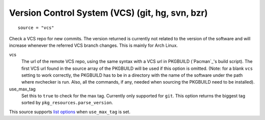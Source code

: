 Version Control System (VCS) (git, hg, svn, bzr)
------------------------------------------------
::

  source = "vcs"

Check a VCS repo for new commits. The version returned is currently not related to the version of the software and will increase whenever the referred VCS branch changes. This is mainly for Arch Linux.

vcs
  The url of the remote VCS repo, using the same syntax with a VCS url in PKGBUILD (`Pacman`_'s build script). The first VCS url found in the source array of the PKGBUILD will be used if this option is omitted. (Note: for a blank ``vcs`` setting to work correctly, the PKGBUILD has to be in a directory with the name of the software under the path where nvchecker is run. Also, all the commands, if any, needed when sourcing the PKGBUILD need to be installed).

use_max_tag
  Set this to ``true`` to check for the max tag. Currently only supported for ``git``.
  This option returns the biggest tag sorted by ``pkg_resources.parse_version``.

This source supports `list options`_ when ``use_max_tag`` is set.

.. _list options: https://github.com/lilydjwg/nvchecker#list-options
